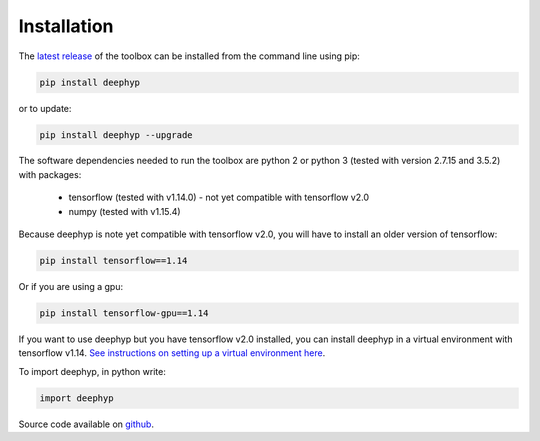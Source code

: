 .. deephyp documentation master file, created by
   sphinx-quickstart on Thu Aug 29 19:50:37 2019.
   You can adapt this file completely to your liking, but it should at least
   contain the root `toctree` directive.

Installation
=============

The `latest release
<https://pypi.org/project/deephyp/>`_ of the toolbox can be installed from the command line using pip:

.. code-block:: bash

   pip install deephyp

or to update:

.. code-block:: bash

   pip install deephyp --upgrade

The software dependencies needed to run the toolbox are python 2 or python 3 (tested with version 2.7.15 and 3.5.2) \
with packages:

   - tensorflow (tested with v1.14.0) - not yet compatible with tensorflow v2.0
   - numpy (tested with v1.15.4)

Because deephyp is note yet compatible with tensorflow v2.0, you will have to install an older version of tensorflow:

.. code-block:: bash

   pip install tensorflow==1.14

Or if you are using a gpu:

.. code-block:: bash

   pip install tensorflow-gpu==1.14

If you want to use deephyp but you have tensorflow v2.0 installed, you can install deephyp in a virtual environment with \
tensorflow v1.14. `See instructions on setting up a virtual environment here
<https://www.tensorflow.org/install/pip>`_.

To import deephyp, in python write:

.. code-block:: python

   import deephyp

Source code available on `github
<https://github.com/lloydwindrim/hyperspectral-autoencoders>`_.

